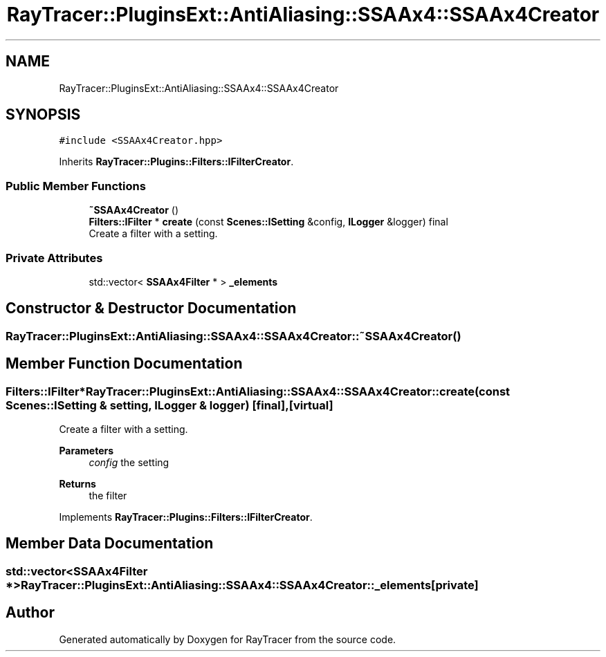 .TH "RayTracer::PluginsExt::AntiAliasing::SSAAx4::SSAAx4Creator" 1 "Sun May 14 2023" "RayTracer" \" -*- nroff -*-
.ad l
.nh
.SH NAME
RayTracer::PluginsExt::AntiAliasing::SSAAx4::SSAAx4Creator
.SH SYNOPSIS
.br
.PP
.PP
\fC#include <SSAAx4Creator\&.hpp>\fP
.PP
Inherits \fBRayTracer::Plugins::Filters::IFilterCreator\fP\&.
.SS "Public Member Functions"

.in +1c
.ti -1c
.RI "\fB~SSAAx4Creator\fP ()"
.br
.ti -1c
.RI "\fBFilters::IFilter\fP * \fBcreate\fP (const \fBScenes::ISetting\fP &config, \fBILogger\fP &logger) final"
.br
.RI "Create a filter with a setting\&. "
.in -1c
.SS "Private Attributes"

.in +1c
.ti -1c
.RI "std::vector< \fBSSAAx4Filter\fP * > \fB_elements\fP"
.br
.in -1c
.SH "Constructor & Destructor Documentation"
.PP 
.SS "RayTracer::PluginsExt::AntiAliasing::SSAAx4::SSAAx4Creator::~SSAAx4Creator ()"

.SH "Member Function Documentation"
.PP 
.SS "\fBFilters::IFilter\fP* RayTracer::PluginsExt::AntiAliasing::SSAAx4::SSAAx4Creator::create (const \fBScenes::ISetting\fP & setting, \fBILogger\fP & logger)\fC [final]\fP, \fC [virtual]\fP"

.PP
Create a filter with a setting\&. 
.PP
\fBParameters\fP
.RS 4
\fIconfig\fP the setting
.RE
.PP
\fBReturns\fP
.RS 4
the filter 
.RE
.PP

.PP
Implements \fBRayTracer::Plugins::Filters::IFilterCreator\fP\&.
.SH "Member Data Documentation"
.PP 
.SS "std::vector<\fBSSAAx4Filter\fP *> RayTracer::PluginsExt::AntiAliasing::SSAAx4::SSAAx4Creator::_elements\fC [private]\fP"


.SH "Author"
.PP 
Generated automatically by Doxygen for RayTracer from the source code\&.
